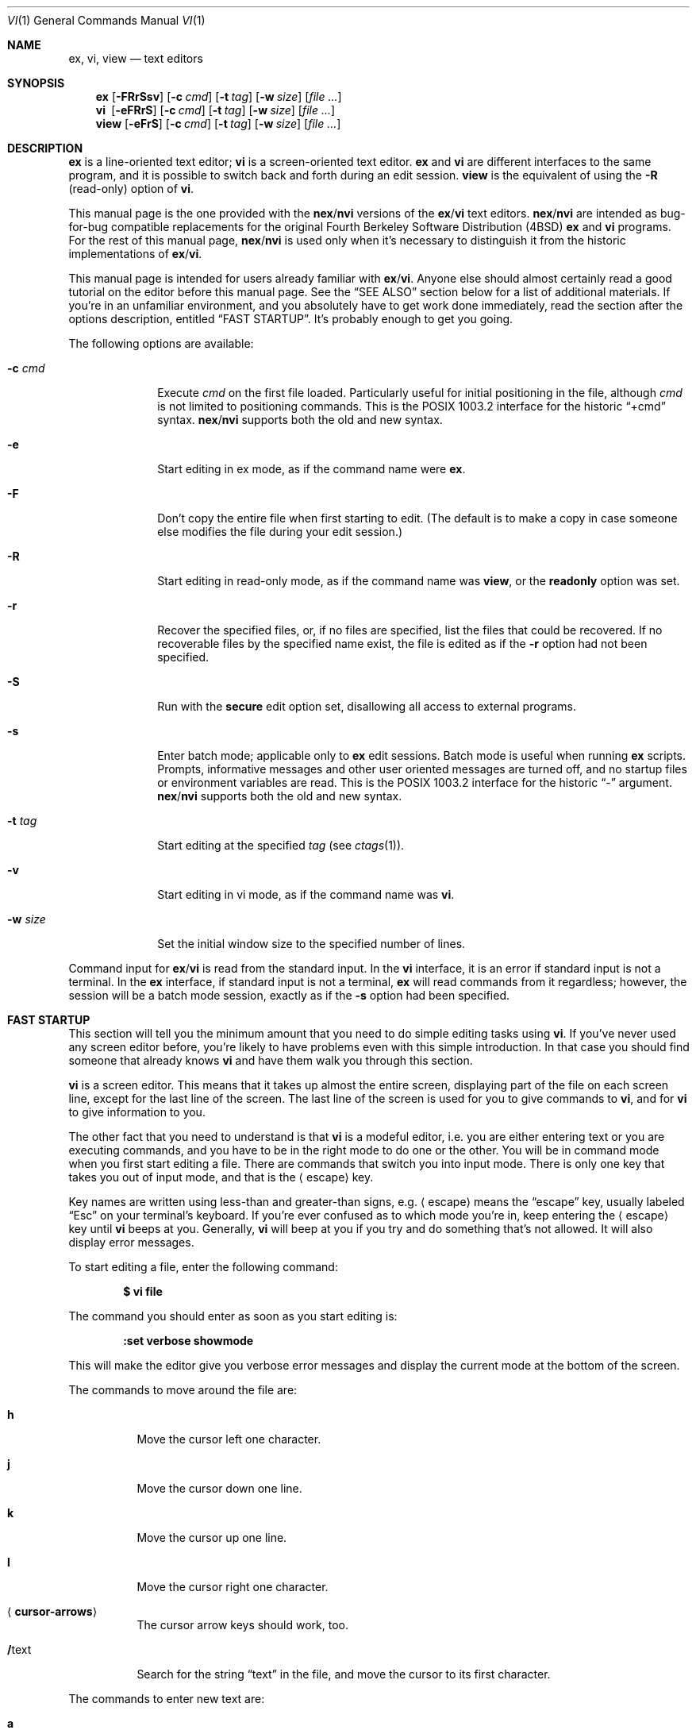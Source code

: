 .\"	$OpenBSD: vi.1,v 1.47 2010/09/29 07:44:57 jmc Exp $
.\"
.\" Copyright (c) 1994
.\"     The Regents of the University of California.  All rights reserved.
.\" Copyright (c) 1994, 1995, 1996
.\"	Keith Bostic.  All rights reserved.
.\"
.\" The vi program is freely redistributable.
.\" You are welcome to copy, modify and share it with others
.\" under the conditions listed in the LICENSE file.
.\" If any company (not individual!) finds vi sufficiently useful
.\" that you would have purchased it, or if any company wishes to
.\" redistribute it, contributions to the authors would be appreciated.
.\"
.\"     @(#)vi.1	8.51 (Berkeley) 10/10/96
.\"
.Dd $Mdocdate: September 29 2010 $
.Dt VI 1
.Os
.Sh NAME
.Nm ex , vi , view
.Nd text editors
.Sh SYNOPSIS
.Nm ex
.Op Fl FRrSsv
.Op Fl c Ar cmd
.Op Fl t Ar tag
.Op Fl w Ar size
.Op Ar
.Nm vi\ \&
.Op Fl eFRrS
.Op Fl c Ar cmd
.Op Fl t Ar tag
.Op Fl w Ar size
.Op Ar
.Nm view
.Op Fl eFrS
.Op Fl c Ar cmd
.Op Fl t Ar tag
.Op Fl w Ar size
.Op Ar
.Sh DESCRIPTION
.Nm ex
is a line-oriented text editor;
.Nm vi
is a screen-oriented text editor.
.Nm ex
and
.Nm vi
are different interfaces to the same program,
and it is possible to switch back and forth during an edit session.
.Nm view
is the equivalent of using the
.Fl R
.Pq read-only
option of
.Nm vi .
.Pp
This manual page is the one provided with the
.Nm nex Ns / Ns Nm nvi
versions of the
.Nm ex Ns / Ns Nm vi
text editors.
.Nm nex Ns / Ns Nm nvi
are intended as bug-for-bug compatible replacements for the original
Fourth Berkeley Software Distribution
.Pq 4BSD
.Nm ex
and
.Nm vi
programs.
For the rest of this manual page,
.Nm nex Ns / Ns Nm nvi
is used only when it's necessary to distinguish it from the historic
implementations of
.Nm ex Ns / Ns Nm vi .
.Pp
This manual page is intended for users already familiar with
.Nm ex Ns / Ns Nm vi .
Anyone else should almost certainly read a good tutorial on the
editor before this manual page.
See the
.Sx SEE ALSO
section below for a list of additional materials.
If you're in an unfamiliar environment,
and you absolutely have to get work done immediately,
read the section after the options description, entitled
.Sx FAST STARTUP .
It's probably enough to get you going.
.Pp
The following options are available:
.Bl -tag -width "-w size "
.It Fl c Ar cmd
Execute
.Ar cmd
on the first file loaded.
Particularly useful for initial positioning in the file, although
.Ar cmd
is not limited to positioning commands.
This is the POSIX 1003.2 interface for the historic
.Dq +cmd
syntax.
.Nm nex Ns / Ns Nm nvi
supports both the old and new syntax.
.It Fl e
Start editing in ex mode, as if the command name were
.Nm ex .
.It Fl F
Don't copy the entire file when first starting to edit.
(The default is to make a copy in case someone else modifies
the file during your edit session.)
.\" .It Fl l
.\" Start editing with the lisp and showmatch options set.
.It Fl R
Start editing in read-only mode, as if the command name was
.Nm view ,
or the
.Cm readonly
option was set.
.It Fl r
Recover the specified files, or, if no files are specified,
list the files that could be recovered.
If no recoverable files by the specified name exist,
the file is edited as if the
.Fl r
option had not been specified.
.It Fl S
Run with the
.Cm secure
edit option set, disallowing all access to external programs.
.It Fl s
Enter batch mode; applicable only to
.Nm ex
edit sessions.
Batch mode is useful when running
.Nm ex
scripts.
Prompts, informative messages and other user oriented messages are turned off,
and no startup files or environment variables are read.
This is the POSIX 1003.2 interface for the historic
.Dq -
argument.
.Nm nex Ns / Ns Nm nvi
supports both the old and new syntax.
.It Fl t Ar tag
Start editing at the specified
.Ar tag
(see
.Xr ctags 1 ) .
.It Fl v
Start editing in vi mode, as if the command name was
.Nm vi .
.It Fl w Ar size
Set the initial window size to the specified number of lines.
.El
.Pp
Command input for
.Nm ex Ns / Ns Nm vi
is read from the standard input.
In the
.Nm vi
interface, it is an error if standard input is not a terminal.
In the
.Nm ex
interface, if standard input is not a terminal,
.Nm ex
will read commands from it regardless; however, the session will be a
batch mode session, exactly as if the
.Fl s
option had been specified.
.Sh FAST STARTUP
This section will tell you the minimum amount that you need to
do simple editing tasks using
.Nm vi .
If you've never used any screen editor before,
you're likely to have problems even with this simple introduction.
In that case you should find someone that already knows
.Nm vi
and have them walk you through this section.
.Pp
.Nm vi
is a screen editor.
This means that it takes up almost the entire screen,
displaying part of the file on each screen line,
except for the last line of the screen.
The last line of the screen is used for you to give commands to
.Nm vi ,
and for
.Nm vi
to give information to you.
.Pp
The other fact that you need to understand is that
.Nm vi
is a modeful editor,
i.e. you are either entering text or you are executing commands,
and you have to be in the right mode to do one or the other.
You will be in command mode when you first start editing a file.
There are commands that switch you into input mode.
There is only one key that takes you out of input mode,
and that is the
.Aq escape
key.
.Pp
Key names are written using less-than and greater-than signs, e.g.\&
.Aq escape
means the
.Dq escape
key, usually labeled
.Dq Esc
on your
terminal's keyboard.
If you're ever confused as to which mode you're in,
keep entering the
.Aq escape
key until
.Nm vi
beeps at you.
Generally,
.Nm vi
will beep at you if you try and do something that's not allowed.
It will also display error messages.
.Pp
To start editing a file, enter the following command:
.Pp
.Dl $ vi file
.Pp
The command you should enter as soon as you start editing is:
.Pp
.Dl :set verbose showmode
.Pp
This will make the editor give you verbose error messages and display
the current mode at the bottom of the screen.
.Pp
The commands to move around the file are:
.Bl -tag -width Ds
.It Cm h
Move the cursor left one character.
.It Cm j
Move the cursor down one line.
.It Cm k
Move the cursor up one line.
.It Cm l
Move the cursor right one character.
.It Aq Cm cursor-arrows
The cursor arrow keys should work, too.
.It Cm / Ns text
Search for the string
.Dq text
in the file,
and move the cursor to its first character.
.El
.Pp
The commands to enter new text are:
.Bl -tag -width "<escape>"
.It Cm a
Append new text, after the cursor.
.It Cm i
Insert new text, before the cursor.
.It Cm O
Open a new line above the line the cursor is on, and start entering text.
.It Cm o
Open a new line below the line the cursor is on, and start entering text.
.It Aq Cm escape
Once you've entered input mode using one of the
.Cm a ,
.Cm i ,
.Cm O
or
.Cm o
commands, use
.Aq Cm escape
to quit entering text and return to command mode.
.El
.Pp
The commands to copy text are:
.Bl -tag -width Ds
.It Cm p
Append the copied line after the line the cursor is on.
.It Cm yy
Copy the line the cursor is on.
.El
.Pp
The commands to delete text are:
.Bl -tag -width Ds
.It Cm dd
Delete the line the cursor is on.
.It Cm x
Delete the character the cursor is on.
.El
.Pp
The commands to write the file are:
.Bl -tag -width Ds
.It Cm :w
Write the file back to the file with the name that you originally used
as an argument on the
.Nm vi
command line.
.It Cm :w Ar file_name
Write the file back to the file with the name
.Ar file_name .
.El
.Pp
The commands to quit editing and exit the editor are:
.Bl -tag -width Ds
.It Cm :q
Quit editing and leave
.Nm vi
(if you've modified the file, but not saved your changes,
.Nm vi
will refuse to quit).
.It Cm :q!
Quit, discarding any modifications that you may have made.
.El
.Pp
One final caution:
Unusual characters can take up more than one column on the screen,
and long lines can take up more than a single screen line.
The above commands work on
.Dq physical
characters and lines,
i.e. they affect the entire line no matter how many screen lines it takes up
and the entire character no matter how many screen columns it takes up.
.Sh VI COMMANDS
The following section describes the commands available in the command
mode of the
.Nm vi
editor.
In each entry below, the tag line is a usage synopsis for the command character.
.Pp
.Bl -tag -width Ds -compact
.It Xo
.\" .Op Ar count
.Aq Cm control-A
.Xc
Search forward
.\" .Ar count
.\" times
for the current word.
.Pp
.It Xo
.Op Ar count
.Aq Cm control-B
.Xc
Page backwards
.Ar count
screens.
.Pp
.It Xo
.Op Ar count
.Aq Cm control-D
.Xc
Scroll forward
.Ar count
lines.
If
.Ar count
is not given, scroll forward half the number of lines in the current screen.
.Pp
.It Xo
.Op Ar count
.Aq Cm control-E
.Xc
Scroll forward
.Ar count
lines, leaving the current line and column as is, if possible.
.Pp
.It Xo
.Op Ar count
.Aq Cm control-F
.Xc
Page forward
.Ar count
screens.
.Pp
.It Aq Cm control-G
Display the file information.
.Pp
.It Xo
.Op Ar count
.Aq Cm control-H
.Xc
.It Xo
.Op Ar count
.Cm h
.Xc
Move the cursor back
.Ar count
characters in the current line.
.Pp
.It Xo
.Op Ar count
.Aq Cm control-J
.Xc
.It Xo
.Op Ar count
.Aq Cm control-N
.Xc
.It Xo
.Op Ar count
.Cm j
.Xc
Move the cursor down
.Ar count
lines without changing the current column.
.Pp
.It Aq Cm control-L
.It Aq Cm control-R
Repaint the screen.
.Pp
.It Xo
.Op Ar count
.Aq Cm control-M
.Xc
.It Xo
.Op Ar count
.Cm +
.Xc
Move the cursor down
.Ar count
lines to the first non-blank character of that line.
.Pp
.It Xo
.Op Ar count
.Aq Cm control-P
.Xc
.It Xo
.Op Ar count
.Cm k
.Xc
Move the cursor up
.Ar count
lines, without changing the current column.
.Pp
.It Aq Cm control-T
Return to the most recent tag context.
.Pp
.It Xo
.Op Ar count
.Aq Cm control-U
.Xc
Scroll backwards
.Ar count
lines.
If
.Ar count
is not given, scroll backwards half the number of lines in the current screen.
.Pp
.It Aq Cm control-W
Switch to the next lower screen in the window,
or to the first screen if there are no lower screens in the window.
.Pp
.It Xo
.Op Ar count
.Aq Cm control-Y
.Xc
Scroll backwards
.Ar count
lines, leaving the current line and column as is, if possible.
.Pp
.It Aq Cm control-Z
Suspend the current editor session.
.Pp
.It Aq Cm escape
Execute
.Nm ex
commands or cancel partial commands.
.Pp
.It Aq Cm control-]
Push a tag reference onto the tag stack.
.Pp
.It Aq Cm control-^
Switch to the most recently edited file.
.Pp
.It Xo
.Op Ar count
.Aq Cm space
.Xc
.It Xo
.Op Ar count
.Cm l
.Xc
Move the cursor forward
.Ar count
characters without changing the current line.
.Pp
.It Xo
.Op Ar count
.Cm !\&
.Ar motion shell-argument(s)
.Aq Li carriage-return
.Xc
Replace text with results from a shell command.
.Pp
.It Xo
.Op Ar count
.Cm #
.Sm off
.Cm # | + | -
.Sm on
.Xc
Increment or decrement the number under the cursor.
If the trailing character is a
.Sq #
or
.Sq + ,
the number is incremented.
If the trailing character is a
.Sq - ,
the number is decremented.
.Pp
.It Xo
.Op Ar count
.Cm $
.Xc
Move the cursor to the end of a line.
.Pp
.It Cm %
Move to the matching character.
.Pp
.It Cm &
Repeat the previous substitution command on the current line.
.Pp
.It Xo
.Cm ' Ns Aq Ar character
.Xc
.It Xo
.Cm ` Ns Aq Ar character
.Xc
Return to a context marked by the character
.Ar character .
The first form returns to the beginning of the line marked by
.Ar character .
The second form returns to the first character of the context marked by
.Ar character .
.Pp
.It Xo
.Op Ar count
.Cm (\&
.Xc
Back up
.Ar count
sentences.
.Pp
.It Xo
.Op Ar count
.Cm )\&
.Xc
Move forward
.Ar count
sentences.
.Pp
.It Xo
.Op Ar count
.Cm ,\&
.Xc
Reverse find character
.Ar count
times.
.Pp
.It Xo
.Op Ar count
.Cm -
.Xc
Move to the first non-blank of the previous line,
.Ar count
times.
.Pp
.It Xo
.Op Ar count
.Cm .\&
.Xc
Repeat the last
.Nm vi
command that modified text.
.Pp
.It Xo
.Pf / Ns Ar RE
.Aq Li carriage-return
.Xc
.It Xo
.Pf / Ns Ar RE Ns /
.Op Ar offset
.Aq Li carriage-return
.Xc
.It Xo
.Pf ?\& Ns Ar RE
.Aq Li carriage-return
.Xc
.It Xo
.Pf ?\& Ns Ar RE Ns ?\&
.Op Ar offset
.Aq Li carriage-return
.Xc
.It Cm N
.It Cm n
Search forward
.Pq Sq /
or backward
.Pq Sq ?\&
for a regular expression.
.Cm n
and
.Cm N
repeat the last search in the same or opposite directions, respectively.
If
.Ar offset
is specified, the cursor is placed
.Ar offset
lines before or after the matched regular expression.
.Pp
.It Cm 0
Move to the first character in the current line.
.Pp
.It Cm :\&
Execute an
.Nm ex
command.
.Pp
.It Xo
.Op Ar count
.Cm ;\&
.Xc
Repeat the last character find
.Ar count
times.
.Pp
.It Xo
.Op Ar count
.Pf \ \&< Ar motion
.Xc
.It Xo
.Op Ar count
.Pf \ \&> Ar motion
.Xc
Shift lines left or right.
.Pp
.It Cm @ Ar buffer
Execute a named
.Ar buffer .
.Pp
.It Xo
.Op Ar count
.Cm A
.Xc
Enter input mode, appending the text after the end of the line.
If a
.Ar count
argument is given,
the characters input are repeated
.Ar count
\- 1 number of times.
.Pp
.It Xo
.Op Ar count
.Cm B
.Xc
Move backwards
.Ar count
bigwords.
.Pp
.It Xo
.Op Ar buffer
.Op Ar count
.Cm C
.Xc
Change text from the current position to the end-of-line.
If
.Ar buffer
is specified,
.Dq yank
the deleted text into
.Ar buffer .
.Pp
.It Xo
.Op Ar buffer
.Cm D
.Xc
Delete text from the current position to the end-of-line.
If
.Ar buffer
is specified,
.Dq yank
the deleted text into
.Ar buffer .
.Pp
.It Xo
.Op Ar count
.Cm E
.Xc
Move forward
.Ar count
end-of-bigwords.
.Pp
.It Xo
.Op Ar count
.Cm F Aq Ar character
.Xc
Search
.Ar count
times backward through the current line for
.Ar character .
.Pp
.It Xo
.Op Ar count
.Cm G
.Xc
Move to line
.Ar count ,
or the last line of the file if
.Ar count
is not specified.
.Pp
.It Xo
.Op Ar count
.Cm H
.Xc
Move to the screen line
.Ar count
\- 1 lines below the top of the screen.
.Pp
.It Xo
.Op Ar count
.Cm I
.Xc
Enter input mode, inserting the text at the beginning of the line.
If a
.Ar count
argument is given,
the characters input are repeated
.Ar count
\- 1 number of times.
.Pp
.It Xo
.Op Ar count
.Cm J
.Xc
Join lines.
.Pp
.It Xo
.Op Ar count
.Cm L
.Xc
Move to the screen line
.Ar count
\- 1 lines above the bottom of the screen.
.Pp
.It Cm M
Move to the screen line in the middle of the screen.
.Pp
.It Xo
.Op Ar count
.Cm O
.Xc
Enter input mode, appending text in a new line above the current line.
If a
.Ar count
argument is given,
the characters input are repeated
.Ar count
\- 1 number of times.
.Pp
.It Xo
.Op Ar buffer
.Cm P
.Xc
Insert text from a buffer.
.Pp
.It Cm Q
Exit
.Nm vi
.Pq or visual
mode and switch to
.Nm ex
mode.
.Pp
.It Xo
.Op Ar count
.Cm R
.Xc
Enter input mode, replacing the characters in the current line.
If a
.Ar count
argument is given,
the characters input are repeated
.Ar count
\- 1 number of times.
.Pp
.It Xo
.Op Ar buffer
.Op Ar count
.Cm S
.Xc
Substitute
.Ar count
lines.
If
.Ar buffer
is specified,
.Dq yank
the deleted text into
.Ar buffer .
.Pp
.It Xo
.Op Ar count
.Cm T
.Aq Ar character
.Xc
Search backwards,
.Ar count
times, through the current line for the character after the specified
.Ar character .
.Pp
.It Cm U
Restore the current line to its state before the cursor last moved to it.
.Pp
.It Xo
.Op Ar count
.Cm W
.Xc
Move forward
.Ar count
bigwords.
.Pp
.It Xo
.Op Ar buffer
.Op Ar count
.Cm X
.Xc
Delete
.Ar count
characters before the cursor.
If
.Ar buffer
is specified,
.Dq yank
the deleted text into
.Ar buffer .
.Pp
.It Xo
.Op Ar buffer
.Op Ar count
.Cm Y
.Xc
Copy (or
.Dq yank )
.Ar count
lines into the specified
.Ar buffer ,
or the default buffer if none is specified.
.Pp
.It Cm ZZ
Write the file and exit
.Nm vi .
.Pp
.It Xo
.Op Ar count
.Cm [[
.Xc
Back up
.Ar count
section boundaries.
.Pp
.It Xo
.Op Ar count
.Cm ]]
.Xc
Move forward
.Ar count
section boundaries.
.Pp
.It Cm ^
Move to the first non-blank character on the current line.
.Pp
.It Xo
.Op Ar count
.Cm _
.Xc
Move down
.Ar count
\- 1 lines, to the first non-blank character.
.Pp
.It Xo
.Op Ar count
.Cm a
.Xc
Enter input mode, appending the text after the cursor.
If a
.Ar count
argument is given,
the characters input are repeated
.Ar count
\-1 number of times.
.Pp
.It Xo
.Op Ar count
.Cm b
.Xc
Move backwards
.Ar count
words.
.Pp
.It Xo
.Op Ar buffer
.Op Ar count
.Cm c
.Ar motion
.Xc
Change a region of text.
.Pp
.It Xo
.Op Ar buffer
.Op Ar count
.Cm d
.Ar motion
.Xc
Delete a region of text.
.Pp
.It Xo
.Op Ar count
.Cm e
.Xc
Move forward
.Ar count
end-of-words.
.Pp
.It Xo
.Op Ar count
.Cm f Aq Ar character
.Xc
Search forward,
.Ar count
times, through the rest of the current line for
.Aq Ar character .
.Pp
.It Xo
.Op Ar count
.Cm i
.Xc
Enter input mode, inserting the text before the cursor.
If a
.Ar count
argument is given,
the characters input are repeated
.Ar count
\-1 number of times.
.Pp
.It Xo
.Cm m
.Aq Ar character
.Xc
Save the current context
.Pq line and column
as
.Aq Ar character .
.Pp
.It Xo
.Op Ar count
.Cm o
.Xc
Enter input mode, appending text in a new line under the current line.
If a
.Ar count
argument is given,
the characters input are repeated
.Ar count
\- 1 number of times.
.Pp
.It Xo
.Op Ar buffer
.Cm p
.Xc
Append text from a buffer.
.Pp
.It Xo
.Op Ar count
.Cm r
.Aq Ar character
.Xc
Replace
.Ar count
characters.
.Pp
.It Xo
.Op Ar buffer
.Op Ar count
.Cm s
.Xc
Substitute
.Ar count
characters in the current line starting with the current character.
.Pp
.It Xo
.Op Ar count
.Cm t
.Aq Ar character
.Xc
Search forward,
.Ar count
times, through the current line for the character immediately before
.Aq Ar character .
.Pp
.It Cm u
Undo the last change made to the file.
.Pp
.It Xo
.Op Ar count
.Cm w
.Xc
Move forward
.Ar count
words.
.Pp
.It Xo
.Op Ar buffer
.Op Ar count
.Cm x
.Xc
Delete
.Ar count
characters.
.Pp
.It Xo
.Op Ar buffer
.Op Ar count
.Cm y
.Ar motion
.Xc
Copy (or
.Dq yank )
a text region specified by
.Ar count
and
.Ar motion
into a buffer.
.Pp
.It Xo
.Op Ar count1
.Cm z
.Op Ar count2
.Cm type
.Xc
Redraw, optionally repositioning and resizing the screen.
If
.Ar count2
is specified, limit the screen size to
.Ar count2
lines.
The following
.Cm type
characters may be used:
.Bl -tag -width Ds
.It Cm +
If
.Ar count1
is specified, place the line
.Ar count1
at the top of the screen.
Otherwise, display the screen after the current screen.
.It Aq Cm carriage-return
Place the line
.Ar count1
at the top of the screen.
.It Cm .\&
Place the line
.Ar count1
in the center of the screen.
.It Cm -
Place the line
.Ar count1
at the bottom of the screen.
.It Cm ^
If
.Ar count1
is given,
display the screen before the screen before
.Ar count1
.Pq i.e. 2 screens before .
Otherwise, display the screen before the current screen.
.El
.Pp
.It Xo
.Op Ar count
.Cm {\&
.Xc
Move backward
.Ar count
paragraphs.
.Pp
.It Xo
.Op Ar column
.Cm |\&
.Xc
Move to a specific
.Ar column
position on the current line.
If
.Ar column
is omitted,
move to the start of the current line.
.Pp
.It Xo
.Op Ar count
.Cm }\&
.Xc
Move forward
.Ar count
paragraphs.
.Pp
.It Xo
.Op Ar count
.Cm ~
.Xc
Reverse the case of the next
.Ar count
character(s).
.Pp
.It Xo
.Op Ar count
.Cm ~
.Ar motion
.Xc
Reverse the case of the characters in a text region specified by the
.Ar count
and
.Ar motion .
Only in effect if the
.Cm tildeop
option is set.
.Pp
.It Aq Cm interrupt
Interrupt the current operation.
The
.Aq interrupt
character is usually
.Aq control-C .
.El
.Sh VI TEXT INPUT COMMANDS
The following section describes the commands available in the text input mode
of the
.Nm vi
editor.
.Pp
.Bl -tag -width Ds -compact
.It Aq Cm nul
Replay the previous input.
.Pp
.It Aq Cm control-D
Erase to the previous
.Ar shiftwidth
column boundary.
.Pp
.It Cm ^ Ns Aq Cm control-D
Erase all of the autoindent characters, and reset the autoindent level.
.Pp
.It Cm 0 Ns Aq Cm control-D
Erase all of the autoindent characters.
.Pp
.It Aq Cm control-T
Insert sufficient
.Aq tab
and
.Aq space
characters to move forward to the next
.Ar shiftwidth
column boundary.
.Pp
.It Aq Cm erase
.It Aq Cm control-H
Erase the last character.
.Pp
.It Aq Cm literal next
Escape the next character from any special meaning.
The
.Aq literal\ \&next
character is usually
.Aq control-V .
.Pp
.It Aq Cm escape
Resolve all text input into the file, and return to command mode.
.Pp
.It Aq Cm line erase
Erase the current line.
.Pp
.It Aq Cm control-W
.It Aq Cm word erase
Erase the last word.
The definition of word is dependent on the
.Cm altwerase
and
.Cm ttywerase
options.
.Pp
.Sm off
.It Xo
.Aq Cm control-X
.Bq Cm 0-9A-Fa-f
.Cm +
.Xc
.Sm on
Insert a character with the specified hexadecimal value into the text.
.Pp
.It Aq Cm interrupt
Interrupt text input mode, returning to command mode.
The
.Aq interrupt
character is usually
.Aq control-C .
.El
.Sh EX COMMANDS
The following section describes the commands available in the
.Nm ex
editor.
In each entry below, the tag line is a usage synopsis for the command.
.Pp
.Bl -tag -width Ds -compact
.It Aq Cm end-of-file
Scroll the screen.
.Pp
.It Cm !\& Ar argument(s)
.It Xo
.Op Ar range
.Cm !\&
.Ar argument(s)
.Xc
Execute a shell command, or filter lines through a shell command.
.Pp
.It Cm \&"
A comment.
.Pp
.It Xo
.Op Ar range
.Cm nu Ns Op Cm mber
.Op Ar count
.Op Ar flags
.Xc
.It Xo
.Op Ar range
.Cm #
.Op Ar count
.Op Ar flags
.Xc
Display the selected lines, each preceded with its line number.
.Pp
.It Cm @ Ar buffer
.It Cm * Ar buffer
Execute a buffer.
.Pp
.It Xo
.Op Ar range
.Cm < Ns Op Cm < ...
.Op Ar count
.Op Ar flags
.Xc
Shift lines left.
.Pp
.It Xo
.Op Ar line
.Cm =
.Op Ar flags
.Xc
Display the line number of
.Ar line .
If
.Ar line
is not specified, display the line number of the last line in the file.
.Pp
.It Xo
.Op Ar range
.Cm > Ns Op Cm > ...
.Op Ar count
.Op Ar flags
.Xc
Shift lines right.
.Pp
.It Xo
.Cm ab Ns Op Cm breviate
.Ar lhs rhs
.Xc
.Nm vi
only.
Add
.Ar lhs
as an abbreviation for
.Ar rhs
to the abbreviation list.
.Pp
.It Xo
.Op Ar line
.Cm a Ns Op Cm ppend Ns
.Op Cm !\&
.Xc
The input text is appended after the specified line.
.Pp
.It Cm ar Ns Op Cm gs
Display the argument list.
.Pp
.It Cm bg
.Nm vi
only.
Background the current screen.
.Pp
.It Xo
.Op Ar range
.Cm c Ns Op Cm hange Ns
.Op Cm !\&
.Op Ar count
.Xc
The input text replaces the specified range.
.Pp
.It Xo
.Cm chd Ns Op Cm ir Ns
.Op Cm !\&
.Op Ar directory
.Xc
.It Xo
.Cm cd Ns Op Cm !\&
.Op Ar directory
.Xc
Change the current working directory.
.Pp
.It Xo
.Op Ar range
.Cm co Ns Op Cm py
.Ar line
.Op Ar flags
.Xc
.It Xo
.Op Ar range
.Cm t
.Ar line
.Op Ar flags
.Xc
Copy the specified lines after the destination
.Ar line .
.Pp
.It Xo
.Cm cs Ns Op Cm cope
.Cm add | find | help | kill | reset
.Xc
Execute a Cscope command.
.Pp
.It Xo
.Op Ar range
.Cm d Ns Op Cm elete
.Op Ar buffer
.Op Ar count
.Op Ar flags
.Xc
Delete the lines from the file.
.Pp
.It Xo
.Cm di Ns Op Cm splay
.Cm b Ns Oo Cm uffers Oc \&|
.Cm c Ns Oo Cm onnections Oc \&|
.Cm s Ns Oo Cm creens Oc \&|
.Cm t Ns Op Cm ags
.Xc
Display buffers, Cscope connections, screens or tags.
.Pp
.It Xo
.Op Cm Ee Ns
.Op Cm dit Ns
.Op Cm !\&
.Op Ar +cmd
.Op Ar file
.Xc
.It Xo
.Op Cm Ee Ns
.Cm x Ns Op Cm !\&
.Op Ar +cmd
.Op Ar file
.Xc
Edit a different file.
.Pp
.It Xo
.Cm exu Ns Op Cm sage
.Op Ar command
.Xc
Display usage for an
.Nm ex
command.
.Pp
.It Xo
.Cm f Ns Op Cm ile
.Op Ar file
.Xc
Display and optionally change the file name.
.Pp
.It Xo
.Op Cm Ff Ns
.Cm g
.Op Ar name
.Xc
.Nm vi
mode only.
Foreground the specified screen.
.Pp
.It Xo
.Op Ar range
.Cm g Ns Op Cm lobal
.No / Ns Ar pattern Ns /
.Op Ar commands
.Xc
.It Xo
.Op Ar range
.Cm v
.No / Ns Ar pattern Ns /
.Op Ar commands
.Xc
Apply commands to lines matching
.Pq Sq global
or not matching
.Pq Sq v
a pattern.
.Pp
.It Cm he Ns Op Cm lp
Display a help message.
.Pp
.It Xo
.Op Ar line
.Cm i Ns Op Cm nsert Ns
.Op Cm !\&
.Xc
The input text is inserted before the specified line.
.Pp
.It Xo
.Op Ar range
.Cm j Ns Op Cm oin Ns
.Op Cm !\&
.Op Ar count
.Op Ar flags
.Xc
Join lines of text together.
.Pp
.It Xo
.Op Ar range
.Cm l Ns Op Cm ist
.Op Ar count
.Op Ar flags
.Xc
Display the lines unambiguously.
.Pp
.It Xo
.Cm map Ns Op Cm !\&
.Op Ar lhs rhs
.Xc
Define or display maps (for
.Nm vi
only).
.Pp
.It Xo
.Op Ar line
.Cm ma Ns Op Cm rk
.Aq Ar character
.Xc
.It Xo
.Op Ar line
.Cm k Aq Ar character
.Xc
Mark the line with the mark
.Aq Ar character .
.Pp
.It Xo
.Op Ar range
.Cm m Ns Op Cm ove
.Ar line
.Xc
Move the specified lines after the target line.
.Pp
.It Xo
.Cm mk Ns Op Cm exrc Ns
.Op Cm !\&
.Ar file
.Xc
Write the abbreviations, editor options and maps to the specified
.Ar file .
.Pp
.It Xo
.Op Cm Nn Ns
.Op Cm ext Ns
.Op Cm !\&
.Op Ar file ...
.Xc
Edit the next file from the argument list.
.\" .Pp
.\" .It Xo
.\" .Op Ar line
.\" .Cm o Ns Op Cm pen
.\" .No / Ns Ar pattern Ns /
.\" .Op Ar flags
.\" .Xc
.\" Enter open mode.
.Pp
.It Cm pre Ns Op Cm serve
Save the file in a form that can later be recovered using the
.Nm ex
.Fl r
option.
.Pp
.It Xo
.Op Cm \&Pp Ns
.Cm rev Ns Op Cm ious Ns
.Op Cm !\&
.Xc
Edit the previous file from the argument list.
.Pp
.It Xo
.Op Ar range
.Cm p Ns Op Cm rint
.Op Ar count
.Op Ar flags
.Xc
Display the specified lines.
.Pp
.It Xo
.Op Ar line
.Cm pu Ns Op Cm t
.Op Ar buffer
.Xc
Append buffer contents to the current line.
.Pp
.It Xo
.Cm q Ns Op Cm uit Ns
.Op Cm !\&
.Xc
End the editing session.
.Pp
.It Xo
.Op Ar line
.Cm r Ns Op Cm ead Ns
.Op Cm !\&
.Op Ar file
.Xc
Read a file.
.Pp
.It Xo
.Cm rec Ns Op Cm over
.Ar file
.Xc
Recover
.Ar file
if it was previously saved.
.Pp
.It Xo
.Cm res Ns Op Cm ize
.Op Cm + Ns | Ns Cm - Ns
.Ar size
.Xc
.Nm vi
mode only.
Grow or shrink the current screen.
.Pp
.It Xo
.Cm rew Ns Op Cm ind Ns
.Op Cm !\&
.Xc
Rewind the argument list.
.Pp
.It Xo
.Cm se Ns Op Cm t
.Sm off
.Op option Oo = Oo value Oc Oc \ \&...
.Sm on
.Pf \ \& Op nooption ...
.Op option? ...
.Op Ar all
.Xc
Display or set editor options.
.Pp
.It Cm sh Ns Op Cm ell
Run a shell program.
.Pp
.It Xo
.Cm so Ns Op Cm urce
.Ar file
.Xc
Read and execute
.Nm ex
commands from a file.
.Pp
.It Xo
.Op Ar range
.Cm s Ns Op Cm ubstitute
.Sm off
.Op / Ar pattern No / Ar replace  No /
.Sm on
.Pf \ \& Op Ar options
.Op Ar count
.Op Ar flags
.Xc
.It Xo
.Op Ar range
.Cm &
.Op Ar options
.Op Ar count
.Op Ar flags
.Xc
.It Xo
.Op Ar range
.Cm ~
.Op Ar options
.Op Ar count
.Op Ar flags
.Xc
Make substitutions.
.Pp
.It Xo
.Cm su Ns Op Cm spend Ns
.Op Cm !\&
.Xc
.It Xo
.Cm st Ns Op Cm op Ns
.Op Cm !\&
.Xc
.It Aq Cm suspend
Suspend the edit session.
The
.Aq suspend
character is usually
.Aq control-Z .
.Pp
.It Xo
.Op Cm Tt Ns
.Cm a Ns Op Cm g Ns
.Op Cm !\&
.Ar tagstring
.Xc
Edit the file containing the specified tag.
.Pp
.It Xo
.Cm tagn Ns Op Cm ext Ns
.Op Cm !\&
.Xc
Edit the file containing the next context for the current tag.
.Pp
.It Xo
.Cm tagp Ns Op Cm op Ns
.Op Cm !\&
.Op Ar file | number
.Xc
Pop to the specified tag in the tags stack.
.Pp
.It Xo
.Cm tagpr Ns Op Cm ev Ns
.Op Cm !\&
.Xc
Edit the file containing the previous context for the current tag.
.Pp
.It Xo
.Cm tagt Ns Op Cm op Ns
.Op Cm !\&
.Xc
Pop to the least recent tag on the tags stack, clearing the stack.
.Pp
.It Xo
.Cm una Ns Op Cm bbreviate
.Ar lhs
.Xc
.Nm vi
only.
Delete an abbreviation.
.Pp
.It Cm u Ns Op Cm ndo
Undo the last change made to the file.
.Pp
.It Xo
.Cm unm Ns Op Cm ap Ns
.Op Cm !\&
.Ar lhs
.Xc
Unmap a mapped string.
.Pp
.It Cm ve Ns Op Cm rsion
Display the version of the
.Nm ex Ns / Ns Nm vi
editor.
.Pp
.It Xo
.Op Ar line
.Cm vi Ns Op Cm sual
.Op Ar type
.Op Ar count
.Op Ar flags
.Xc
.Nm ex
mode only.
Enter
.Nm vi .
.Pp
.It Xo
.Op Cm Vi Ns
.Cm i Ns Op Cm sual Ns
.Op Cm !\&
.Op Ar +cmd
.Op Ar file
.Xc
.Nm vi
mode only.
Edit a new file.
.Pp
.It Xo
.Cm viu Ns Op Cm sage
.Op Ar command
.Xc
Display usage for a
.Nm vi
command.
.Pp
.It Xo
.Op Ar range
.Cm w Ns Op Cm rite Ns
.Op Cm !\&
.Op >>
.Op Ar file
.Xc
.It Xo
.Op Ar range
.Cm w Ns Op Cm rite
.Op Cm !\&
.Op Ar file
.Xc
.It Xo
.Op Ar range
.Cm wn Ns Op Cm !\&
.Op >>
.Op Ar file
.Xc
.It Xo
.Op Ar range
.Cm wq Ns Op Cm !\&
.Op >>
.Op Ar file
.Xc
Write the file.
.Pp
.It Xo
.Op Ar range
.Cm x Ns Op Cm it Ns
.Op Cm !\&
.Op Ar file
.Xc
Exit the editor,
writing the file if it has been modified.
.Pp
.It Xo
.Op Ar range
.Cm ya Ns Op Cm nk
.Op Ar buffer
.Op Ar count
.Xc
Copy the specified lines to a buffer.
.Pp
.It Xo
.Op Ar line
.Cm z
.Op Ar type
.Op Ar count
.Op Ar flags
.Xc
Adjust the window.
.El
.Sh SET OPTIONS
There are a large number of options that may be set
.Pq or unset
to change the editor's behavior.
This section describes the options, their abbreviations and their
default values.
.Pp
In each entry below, the first part of the tag line is the full name
of the option, followed by any equivalent abbreviations.
The part in square brackets is the default value of the option.
Most of the options are boolean, i.e. they are either on or off,
and do not have an associated value.
.Pp
Options apply to both
.Nm ex
and
.Nm vi
modes, unless otherwise specified.
.Bl -tag -width Ds
.It Cm altwerase Bq off
.Nm vi
only.
Select an alternate word erase algorithm.
.It Cm autoindent , ai Bq off
Automatically indent new lines.
.It Cm autoprint , ap Bq on
.Nm ex
only.
Display the current line automatically.
.It Cm autowrite , aw Bq off
Write modified files automatically when changing files.
.It Cm backup Bq \&"\&"
Back up files before they are overwritten.
.It Cm beautify , bf Bq off
Discard control characters.
.It Cm cdpath Bq "environment variable CDPATH, or current directory"
The directory paths used as path prefixes for the
.Cm cd
command.
.It Cm cedit Bq no default
Set the character to edit the colon command-line history.
.It Cm columns , co Bq 80
Set the number of columns in the screen.
.It Cm comment Bq off
.Nm vi
only.
Skip leading comments in shell, C and C++ language files.
.It Cm directory , dir Bq "environment variable TMPDIR, or /tmp"
The directory where temporary files are created.
.It Cm edcompatible , ed Bq off
Remember the values of the
.Sq c
and
.Sq g
suffixes to the
.Cm substitute
commands, instead of initializing them as unset for each new command.
.It Cm escapetime Bq 1
The 10th's of a second
.Nm ex Ns / Ns Nm vi
waits for a subsequent key to complete an
.Aq escape
key mapping.
.It Cm errorbells , eb Bq off
.Nm ex
only.
Announce error messages with a bell.
.It Cm exrc , ex Bq off
Read the startup files in the local directory.
.It Cm extended Bq off
Use extended regular expressions
.Pq EREs
rather than basic regular expressions
.Pq BREs .
See
.Xr re_format 7
for more information on regular expressions.
.It Cm filec Bq no default
Set the character to perform file path completion on the colon command line.
.It Cm flash Bq off
Flash the screen instead of beeping the keyboard on error.
.It Cm hardtabs , ht Bq 0
Set the spacing between hardware tab settings.
This option currently has no effect.
.It Cm iclower Bq off
Makes all regular expressions case-insensitive,
as long as an upper-case letter does not appear in the search string.
.It Cm ignorecase , ic Bq off
Ignore case differences in regular expressions.
.It Cm keytime Bq 6
The 10th's of a second
.Nm ex Ns / Ns Nm vi
waits for a subsequent key to complete a key mapping.
.It Cm leftright Bq off
.Nm vi
only.
Do left-right scrolling.
.It Cm lines , li Bq 24
.Nm vi
only.
Set the number of lines in the screen.
.It Cm lisp Bq off
.Nm vi
only.
Modify various search commands and options to work with Lisp.
This option is not yet implemented.
.It Cm list Bq off
Display lines in an unambiguous fashion.
.It Cm lock Bq on
Attempt to get an exclusive lock on any file being edited, read or written.
.It Cm magic Bq on
Treat certain characters specially in regular expressions.
.It Cm matchtime Bq 7
.Nm vi
only.
The 10th's of a second
.Nm ex Ns / Ns Nm vi
pauses on the matching character when the
.Cm showmatch
option is set.
.It Cm mesg Bq on
Permit messages from other users.
.It Cm msgcat Bq /usr/share/vi/catalog/
Selects a message catalog to be used to display error and informational
messages in a specified language.
.It Cm modelines , modeline Bq off
Read the first and last few lines of each file for
.Nm ex
commands.
This option will never be implemented.
.It Cm noprint Bq \&"\&"
Characters that are never handled as printable characters.
.It Cm number, nu Bq off
Precede each line displayed with its current line number.
.It Cm octal Bq off
Display unknown characters as octal numbers, instead of the default
hexadecimal.
.It Cm open Bq on
.Nm ex
only.
If this option is not set, the
.Cm open
and
.Cm visual
commands are disallowed.
.It Cm optimize , opt Bq on
.Nm vi
only.
Optimize text throughput to dumb terminals.
This option is not yet implemented
.It Cm paragraphs , para Bq "IPLPPPQPP LIpplpipbp"
.Nm vi
only.
Define additional paragraph boundaries for the
.Cm {\&
and
.Cm }\&
commands.
.It Cm path Bq \&"\&"
Define additional directories to search for files being edited.
.It Cm print Bq \&"\&"
Characters that are always handled as printable characters.
.It Cm prompt Bq on
.Nm ex
only.
Display a command prompt.
.It Cm readonly , ro Bq off
Mark the file and session as read-only.
.It Cm recdir Bq /var/tmp/vi.recover
The directory where recovery files are stored.
.It Cm redraw , re Bq off
.Nm vi
only.
Simulate an intelligent terminal on a dumb one.
This option is not yet implemented.
.It Cm remap Bq on
Remap keys until resolved.
.It Cm report Bq 5
Set the number of lines about which the editor reports changes or yanks.
.It Cm ruler Bq off
.Nm vi
only.
Display a row/column ruler on the colon command line.
.It Cm scroll , scr Bq "($LINES \- 1) / 2"
Set the number of lines scrolled.
.It Cm searchincr Bq off
Makes the
.Cm /
and
.Cm ?\&
commands incremental.
.It Cm sections , sect Bq "NHSHH HUnhsh"
.Nm vi
only.
Define additional section boundaries for the
.Cm [[
and
.Cm ]]
commands.
.It Cm secure Bq off
Turns off all access to external programs.
.It Cm shell , sh Bq "environment variable SHELL, or /bin/sh"
Select the shell used by the editor.
.It Cm shellmeta Bq ~{[*?$`'\&"\e
Set the meta characters checked to determine if file name expansion
is necessary.
.It Cm shiftwidth , sw Bq 8
Set the autoindent and shift command indentation width.
.It Cm showmatch , sm Bq off
.Nm vi
only.
Note matching
.Sq {
and
.Sq \&(
for
.Sq }
and
.Sq )\&
characters.
.It Cm showmode , smd Bq off
.Nm vi
only.
Display the current editor mode and a
.Dq modified
flag.
.It Cm sidescroll Bq 16
.Nm vi
only.
Set the amount a left-right scroll will shift.
.It Cm slowopen , slow Bq off
Delay display updating during text input.
This option is not yet implemented.
.It Cm sourceany Bq off
Read startup files not owned by the current user.
This option will never be implemented.
.It Cm tabstop , ts Bq 8
This option sets tab widths for the editor display.
.It Cm taglength , tl Bq 0
Set the number of significant characters in tag names.
.It Cm tags, tag Bq tags
Set the list of tags files.
.It Xo
.Cm term , ttytype , tty
.Bq "environment variable TERM"
.Xc
Set the terminal type.
.It Cm terse Bq off
This option has historically made editor messages less verbose.
It has no effect in this implementation.
.It Cm tildeop Bq off
Modify the
.Cm ~
command to take an associated motion.
.It Cm timeout , to Bq on
Time out on keys which may be mapped.
.It Cm ttywerase Bq off
.Nm vi
only.
Select an alternate erase algorithm.
.It Cm verbose Bq off
.Nm vi
only.
Display an error message for every error.
.It Cm w300 Bq no default
.Nm vi
only.
Set the window size if the baud rate is less than 1200 baud.
.It Cm w1200 Bq no default
.Nm vi
only.
Set the window size if the baud rate is equal to 1200 baud.
.It Cm w9600 Bq no default
.Nm vi
only.
Set the window size if the baud rate is greater than 1200 baud.
.It Cm warn Bq on
.Nm ex
only.
This option causes a warning message to be printed on the terminal
if the file has been modified since it was last written, before a
.Cm !\&
command.
.It Xo
.Cm window , w , wi
.Bq "environment variable LINES \- 1"
.Xc
Set the window size for the screen.
.It Cm windowname Bq off
Change the icon/window name to the current file name even if it can't
be restored on editor exit.
.It Cm wraplen , wl Bq 0
.Nm vi
only.
Break lines automatically,
the specified number of columns from the left-hand margin.
If both the
.Cm wraplen
and
.Cm wrapmargin
edit options are set, the
.Cm wrapmargin
value is used.
.It Cm wrapmargin , wm Bq 0
.Nm vi
only.
Break lines automatically,
the specified number of columns from the right-hand margin.
If both the
.Cm wraplen
and
.Cm wrapmargin
edit options are set, the
.Cm wrapmargin
value is used.
.It Cm wrapscan , ws Bq on
Set searches to wrap around the end or beginning of the file.
.It Cm writeany , wa Bq off
Turn off file-overwriting checks.
.El
.Sh ENVIRONMENT
.Bl -tag -width "COLUMNS"
.It Ev COLUMNS
The number of columns on the screen.
This value overrides any system or terminal specific values.
If the
.Ev COLUMNS
environment variable is not set when
.Nm ex Ns / Ns Nm vi
runs, or the
.Cm columns
option is explicitly reset by the user,
.Nm ex Ns / Ns Nm vi
enters the value into the environment.
.It Ev EXINIT
A list of
.Nm ex
startup commands; read if the variable
.Ev NEXINIT
is not set.
.It Ev HOME
The user's home directory, used as the initial directory path for the startup
.Pa $HOME/.nexrc
and
.Pa $HOME/.exrc
files.
This value is also used as the default directory for the
.Nm vi
.Cm cd
command.
.It Ev LINES
The number of rows on the screen.
This value overrides any system or terminal specific values.
If the
.Ev LINES
environment variable is not set when
.Nm ex Ns / Ns Nm vi
runs, or the
.Cm lines
option is explicitly reset by the user,
.Nm ex Ns / Ns Nm vi
enters the value into the environment.
.It Ev NEXINIT
A list of
.Nm ex
startup commands.
.It Ev SHELL
The user's shell of choice (see also the
.Cm shell
option).
.It Ev TERM
The user's terminal type.
The default is the type
.Dq unknown .
If the
.Ev TERM
environment variable is not set when
.Nm ex Ns / Ns Nm vi
runs, or the
.Cm term
option is explicitly reset by the user,
.Nm ex Ns / Ns Nm vi
enters the value into the environment.
.It Ev TMPDIR
The location used to stored temporary files (see also the
.Cm directory
edit option).
.El
.Sh ASYNCHRONOUS EVENTS
.Bl -tag -width "SIGWINCH" -compact
.It Dv SIGALRM
.Nm vi Ns / Ns Nm ex
uses this signal for periodic backups of file modifications and to display
.Dq busy
messages when operations are likely to take a long time.
.Pp
.It Dv SIGHUP
.It Dv SIGTERM
If the current buffer has changed since it was last written in its entirety,
the editor attempts to save the modified file so it can be later recovered.
See the
.Nm vi Ns / Ns Nm ex
reference manual section
.Sx Recovery
for more information.
.Pp
.It Dv SIGINT
When an interrupt occurs, the current operation is halted
and the editor returns to the command level.
If interrupted during text input,
the text already input is resolved into the file as if the text
input had been normally terminated.
.Pp
.It Dv SIGWINCH
The screen is resized.
See the
.Nm vi Ns / Ns Nm ex
reference manual section
.Sx Sizing the Screen
for more information.
.\" .Pp
.\" .It Dv SIGCONT
.\" .It Dv SIGTSTP
.\" .Nm vi Ns / Ns Nm ex
.\" ignores these signals.
.El
.Sh FILES
.Bl -tag -width "/var/tmp/vi.recover" -compact
.It Pa /bin/sh
The default user shell.
.It Pa /etc/vi.exrc
System-wide
.Nm vi
startup file.
.It Pa /tmp
Temporary file directory.
.It Pa /var/tmp/vi.recover
The default recovery file directory.
.It Pa $HOME/.nexrc
First choice for user's home directory startup file.
.It Pa $HOME/.exrc
Second choice for user's home directory startup file.
.It Pa .nexrc
First choice for local directory startup file.
.It Pa .exrc
Second choice for local directory startup file.
.El
.Sh EXIT STATUS
The
.Nm ex
and
.Nm vi
utilities exit 0 on success,
and \*(Gt0 if an error occurs.
.Sh SEE ALSO
.Xr ctags 1 ,
.Xr re_format 7
.Pp
The
.Qq Vi Quick Reference
card,
.Pa /usr/share/doc/usd/12.vi/vi.summary .
.Pp
.Qq \&An Introduction to Display Editing with Vi ,
.Pa /usr/share/doc/usd/12.vi/ .
This document is the closest thing available to an introduction to the
.Nm vi
screen editor.
.Pp
.Qq \&Ex Reference Manual ,
.Pa /usr/share/doc/usd/13.ex/ .
This document is the final reference for the
.Nm ex
editor.
.Pp
.Qq Ex: A Tutorial ,
.Pa /usr/share/doc/usd/11.edit/ .
This document is the closest thing available to an introduction to the
.Nm ex
editor.
.Pp
.Qq Vi/Ex Reference Manual ,
.Pa /usr/share/doc/usd/13.viref/ .
This document is the final reference for the
.Nm nex Ns / Ns Nm nvi
text editors.
.Pp
Roff source for all of these documents is distributed with
.Nm nex Ns / Ns Nm nvi
in the
.Pa vi/docs/USD.doc
directory of the
.Nm nex Ns / Ns Nm nvi
source code.
.Pp
The files
.Pa autowrite ,
.Pa input ,
.Pa quoting ,
and
.Pa structures
found in the
.Pa vi/docs/internals
directory of the
.Nm nex Ns / Ns Nm nvi
source code.
.Sh STANDARDS
.Nm nex Ns / Ns Nm nvi
is close to
.St -p1003.1-2008 .
That document differs from historical
.Nm ex Ns / Ns Nm vi
practice in several places; there are changes to be made on both sides.
.Sh HISTORY
The
.Nm nex Ns / Ns Nm nvi
replacements for the
.Nm ex Ns / Ns Nm vi
editor first appeared in
.Bx 4.4 .
